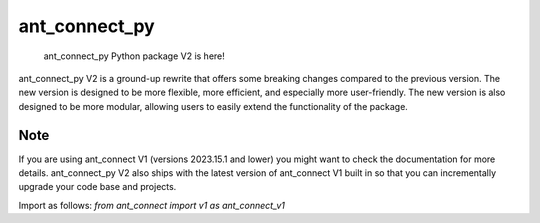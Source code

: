===============
ant_connect_py
===============


    ant_connect_py Python package V2 is here! 


ant_connect_py V2 is a ground-up rewrite that offers some breaking changes compared to the previous version. 
The new version is designed to be more flexible, more efficient, and especially more user-friendly. 
The new version is also designed to be more modular, allowing users to easily extend the functionality of the package.


Note
====

If you are using ant_connect V1 (versions 2023.15.1 and lower) you might want to check the documentation for more details.
ant_connect_py V2 also ships with the latest version of ant_connect V1 built in so that you can incrementally upgrade your code base and projects.

Import as follows:
`from ant_connect import v1 as ant_connect_v1`
